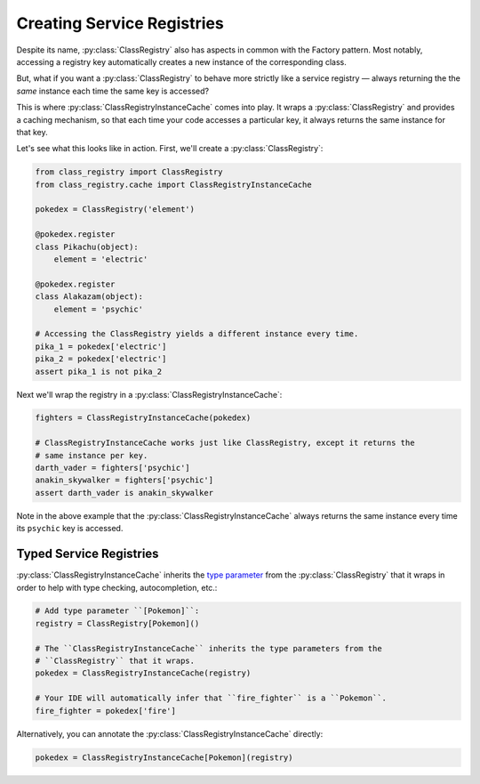 Creating Service Registries
===========================
Despite its name, :py:class:`ClassRegistry` also has aspects in common with the Factory
pattern.  Most notably, accessing a registry key automatically creates a new instance of
the corresponding class.

But, what if you want a :py:class:`ClassRegistry` to behave more strictly like a service
registry — always returning the the `same` instance each time the same key is accessed?

This is where :py:class:`ClassRegistryInstanceCache` comes into play.  It wraps a
:py:class:`ClassRegistry` and provides a caching mechanism, so that each time your code
accesses a particular key, it always returns the same instance for that key.

Let's see what this looks like in action.  First, we'll create a
:py:class:`ClassRegistry`:

.. code-block:: python

   from class_registry import ClassRegistry
   from class_registry.cache import ClassRegistryInstanceCache

   pokedex = ClassRegistry('element')

   @pokedex.register
   class Pikachu(object):
       element = 'electric'

   @pokedex.register
   class Alakazam(object):
       element = 'psychic'

   # Accessing the ClassRegistry yields a different instance every time.
   pika_1 = pokedex['electric']
   pika_2 = pokedex['electric']
   assert pika_1 is not pika_2

Next we'll wrap the registry in a :py:class:`ClassRegistryInstanceCache`:

.. code-block:: python

   fighters = ClassRegistryInstanceCache(pokedex)

   # ClassRegistryInstanceCache works just like ClassRegistry, except it returns the
   # same instance per key.
   darth_vader = fighters['psychic']
   anakin_skywalker = fighters['psychic']
   assert darth_vader is anakin_skywalker

Note in the above example that the :py:class:`ClassRegistryInstanceCache` always returns
the same instance every time its ``psychic`` key is accessed.

Typed Service Registries
------------------------
:py:class:`ClassRegistryInstanceCache` inherits the
`type parameter <https://typing.readthedocs.io/en/latest/source/generics.html#generics>`_
from the :py:class:`ClassRegistry` that it wraps in order to help with type checking,
autocompletion, etc.:

.. code-block:: python

   # Add type parameter ``[Pokemon]``:
   registry = ClassRegistry[Pokemon]()

   # The ``ClassRegistryInstanceCache`` inherits the type parameters from the
   # ``ClassRegistry`` that it wraps.
   pokedex = ClassRegistryInstanceCache(registry)

   # Your IDE will automatically infer that ``fire_fighter`` is a ``Pokemon``.
   fire_fighter = pokedex['fire']

Alternatively, you can annotate the :py:class:`ClassRegistryInstanceCache` directly:

.. code-block:: python

   pokedex = ClassRegistryInstanceCache[Pokemon](registry)
